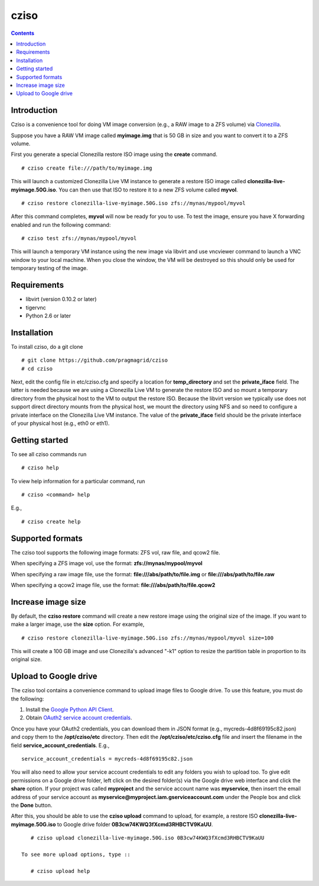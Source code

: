 .. highlight:: rest

cziso
===============
.. contents::

Introduction
---------------
Cziso is a convenience tool for doing VM image conversion (e.g., a RAW image to a ZFS volume) via Clonezilla_.  

.. _Clonezilla: http://clonezilla.org

Suppose you have a RAW VM image called **myimage.img** that is 50 GB in size and you want to convert it to a ZFS volume.

First you generate a special Clonezilla restore ISO image using the **create** command. ::

    # cziso create file:///path/to/myimage.img
  
This will launch a customized Clonezilla Live VM instance to generate a restore ISO image called **clonezilla-live-myimage.50G.iso**.  You can then use that ISO to restore it to a new ZFS volume called **myvol**. ::

    # cziso restore clonezilla-live-myimage.50G.iso zfs://mynas/mypool/myvol
      
After this command completes, **myvol** will now be ready for you to use.  To test the image, ensure you have X forwarding enabled and run the following command: ::
 
    # cziso test zfs://mynas/mypool/myvol
  
This will launch a temporary VM instance using the new image via libvirt and use vncviewer command to launch a VNC window to your local machine.  When you close the window, the VM will be destroyed so this should only be used for temporary testing of the image.  

Requirements
---------------
* libvirt (version 0.10.2 or later)
* tigervnc
* Python 2.6 or later

Installation
---------------
To install cziso, do a git clone ::

    # git clone https://github.com/pragmagrid/cziso
    # cd cziso
    
Next, edit the config file in etc/cziso.cfg and specify a location for **temp_directory** and set the **private_iface** field.  The latter is needed because we are using a Clonezilla Live VM to generate the restore ISO and so mount a temporary directory from the physical host to the VM to output the restore ISO.  Because the libvirt version we typically use does not support direct directory mounts from the physical host, we mount the directory using NFS and so need to configure a private interface on the Clonezilla Live VM instance.  The value of the **private_iface** field should be the private interface of your physical host (e.g., eth0 or eth1).

Getting started
---------------
To see all cziso commands run ::

    # cziso help
    
To view help information for a particular command, run ::

    # cziso <command> help
    
E.g., ::

    # cziso create help
    
Supported formats
---------------

The cziso tool supports the following image formats: ZFS vol, raw file, and qcow2 file.  

When specifying a ZFS image vol, use the format: **zfs://mynas/mypool/myvol**

When specifying a raw image file, use the format: **file:///abs/path/to/file.img** or **file:///abs/path/to/file.raw**

When specifying a qcow2 image file, use the format: **file:///abs/path/to/file.qcow2**

Increase image size
---------------

By default, the **cziso restore** command will create a new restore image using the original size of the image.  If you want to make a larger image, use the **size** option. For example, ::

    # cziso restore clonezilla-live-myimage.50G.iso zfs://mynas/mypool/myvol size=100
    
This will create a 100 GB image and use Clonezilla's advanced "-k1" option to resize the partition table in proportion to its original size. 

Upload to Google drive
---------------
The cziso tool contains a convenience command to upload image files to Google drive. To use this feature, you must do the following:

#. Install the `Google Python API Client <https://developers.google.com/drive/v3/web/quickstart/python>`_. :: 

#. Obtain `OAuth2 service account credentials <https://developers.google.com/identity/protocols/OAuth2ServiceAccount>`_. ::

Once you have your OAuth2 credentials, you can download them in JSON format (e.g., mycreds-4d8f69195c82.json) and copy them to the **/opt/cziso/etc** directory.  Then edit the **/opt/cziso/etc/cziso.cfg** file and insert the filename in the field **service_account_credentials**.  E.g., ::

    service_account_credentials = mycreds-4d8f69195c82.json

You will also need to allow your service account credentials to edit any folders you wish to upload too.  To give edit permissions on a Google drive folder, left click on the desired folder(s) via the Google drive web interface and click the **share** option.  If your project was called **myproject** and the service account name was **myservice**, then insert the email address of your service account as **myservice@myproject.iam.gserviceaccount.com** under the People box and click the **Done** button.

After this, you should be able to use the **cziso upload** command to upload, for example, a restore ISO **clonezilla-live-myimage.50G.iso** to Google drive folder **0B3cw74KWQ3fXcmd3RHBCTV9KaUU**. ::

    # cziso upload clonezilla-live-myimage.50G.iso 0B3cw74KWQ3fXcmd3RHBCTV9KaUU
    
 To see more upload options, type ::
 
    # cziso upload help
